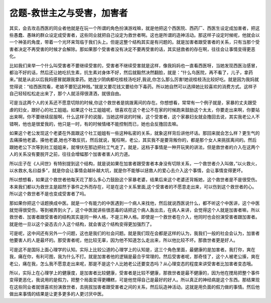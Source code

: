 岔题-救世主之与受害，加害者
==============================

其实，会去攻击西医的同业者他就是在玩一个所谓的角色扮演游戏嘛，就是他把这个西医院、西药厂、西医生设定成加害者，把这些愚蠢、愚昧的群众设定成受害者，这些同业就把自己设定为救世者啊。这也是所谓的造神活动。那这样子设定时候呢，他就会以一个神圣的角度，带着一个光环来驾临于我们头上。但是这整个结构其实是有问题的。就是加害者跟受害者的关系，只有当那个受害者决定不再受害的时候才会解除。那如果那个受害者没有决定不要再受害的话，其实拯救者的存在啊，往往会让事情变得更恶化。
 
比如我们来举一个什么叫受害者不要继续受害的，受害者不继续受害就是这样，像我妈妈也一直看西医呀，当她发现西医治感冒，都治不好的话，然后还让她吃抗生素，抗生素对身体不好，然后就毅然决然翻脸，就是：“什么鸟医院，再不看了，儿子，拿药来。”就是从此以后我妈感冒就跟我拿药。她连少阴病都吃桂枝汤吃好,我说,你怎么那么厉害!她说桂枝汤比较好吃。就是因为我妈就觉得说：“给西医院看，老娘不要犯这种贱。”就是又要花钱又要给你下毒药。所以她自然可以选择她比较喜欢的消费方式。这样子自己轻轻松松走出来了，那个人就活得很潇洒，就很自由。
 
可是当这两个人的关系还不愿意切除的时候,你这个救世者是挑拨离间的存在。你想想看，常常有一个例子就是，家暴的丈夫跟受虐的妇女，跟好心的社工姐姐。如果这个社工姐姐呢，很喜欢在这个老公不在家的时候跑来鼓励这个太太，你要走出来啊，你要站出来啊，你不要继续屈服啊，什么这样子的说服，当她这样说的时候，这个受害者，这个家暴妇女就会撸回去说，其实我老公人不错啊，他也是很爱我的，他只是一时，有的时候情绪不能控制而已，她也会反撸回去嘛。
 
如果这个老公发现这个老婆在外面跟这个社工姐姐有一些这种私密的关系，就象这样背后讲他坏话。那回来就会怎么样？更生气的去痛揍他老婆。揍他老婆,她也不敢反抗，然后就说，冤枉啊，老公，其实我不是要背叛你的，都是那个女人来挑拔离间的。然后跟她老公下次等到社工姐姐来，就埋伏在那边把社工气走了。就是，这档子事情是一种开玩笑的讲法，但是救世者的介入在这两个人的关系没有要脱开之前，往往会增幅那个加害者害人的力道。
 
所以庄子在《人间世》有特别提到这个结构，就是说如果在加害者跟受害者本身没有切除关系，一个救世者介入叫做，”以火救火，以水救水,名曰益多”，就是你会让事情会越补越大坑，就是你不能够以拯救人的爱心去介入这个事情，会让事情变得更坏。
 
所以想想看，如果这个救世者他每天花了那么多心力鼓励这个家暴老婆，结果后来这个老婆还背叛她，这个救世者是不是很受伤。本来我们都以为救世主是超然于事件之外而存在，可是在这个关系里面,这个受害者的不愿意走出来，可以伤到这个救世者的心。所以这个救世者不是也变成受害者了吗。
 
那如果你把这个话题换成中医。就是一个有能力的中医遇到一个病人来找他，然后就说西医说什么，都不听这个中医讲，这个中医就觉得很受伤，等到被弄到火了，这个中医就讲些很恶毒的话把这个病人轰出去，在病人来讲，会觉得这个人就是加害者嘛，所以救世者、加害者跟受害者的结构其实是同一种人格，不是三种人格。即使是一个救世者在介入，他同时也会扮演受害者跟加害者。就是他一旦以这个姿态去介入这个结构，就会害这个结构变得更加强烈了。
 
可是呢，这中间还有另外一个问题，这也是我们的社会问题。就是我们现在会都是这样的认为，我我们一般的社会会认为，加害者他要害人的人是最坏的。那受害者呢，他比较无辜，因为他不知道怎么走出来，所以他比较不坏。那救世者更是好人。　
 
可是这不是国际上面心理学的认知。实际上比较公道的心理学上的认知是，这三个角色里面，最健康的是加害者。我打你，爽在我，痛在你，有利可图，我为什么不打。就是加害者他的逻辑是最合乎常理的。然后受害者呢，那奇怪了，这个人被老公揍，爽在老公，痛在我，怎么我不愿意走出来呢，那是不是这个人比她老公还要变态吗？从心理变态的程度来讲受害者比加害者变态哦。
 
所以，实际上在心理学上的健康度，是加害者比较健康，受害者是比较不健康，那救世者是最不健康的，因为他在搅局把整个事件变得更恶化，我说用的是假力，把整个局面变得更糟糕，可是他觉得自己是最好的好人。所以真正的神经病是这个东西。那结果现在这些同业者就很喜欢扮演救世者，去挑拔加害者跟受害者之间的关系，然后玩造神活动。这就是用负面的假力做的事情。然后他做出来事情的结果是让更多更多的人更讨厌中医。
